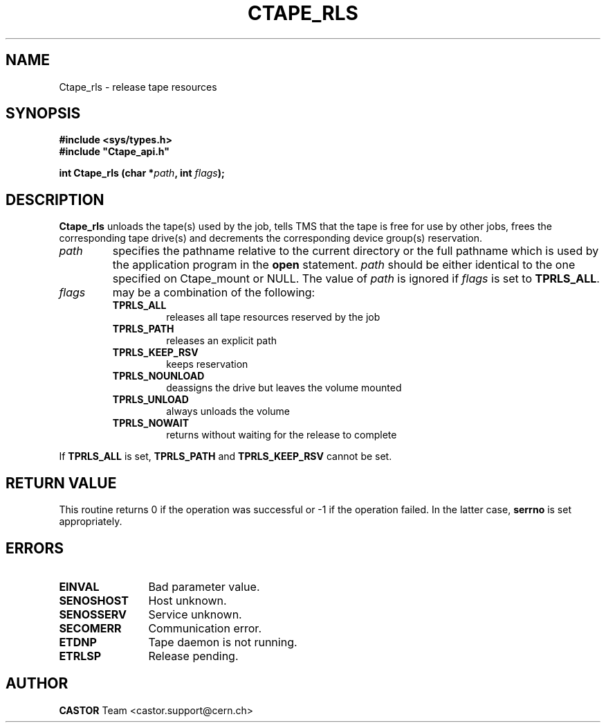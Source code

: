 .\" Copyright (C) 1990-2000 by CERN/IT/PDP/DM
.\" All rights reserved
.\"
.TH CTAPE_RLS 3 "$Date: 2001/09/26 09:13:55 $" CASTOR "Ctape Library Functions"
.SH NAME
Ctape_rls \- release tape resources
.SH SYNOPSIS
.B #include <sys/types.h>
.br
\fB#include "Ctape_api.h"\fR
.sp
.BI "int Ctape_rls (char *" path ,
.BI "int " flags );
.SH DESCRIPTION
.B Ctape_rls
unloads the tape(s) used by the job, tells TMS that the tape
is free for use by other jobs, frees the corresponding tape drive(s)
and decrements the corresponding device group(s) reservation.
.TP
.I path
specifies the pathname relative to the current directory or the full pathname
which is used by the application program in the
.B open
statement.
.I path
should be either identical to the one specified on Ctape_mount or NULL.
The value of
.I path
is ignored if
.I flags
is set to
.BR TPRLS_ALL .
.TP
.I flags
may be a combination of the following:
.RS
.TP
.B TPRLS_ALL
releases all tape resources reserved by the job
.TP
.B TPRLS_PATH
releases an explicit path
.TP
.B TPRLS_KEEP_RSV
keeps reservation
.TP
.B TPRLS_NOUNLOAD
deassigns the drive but leaves the volume mounted
.TP
.B TPRLS_UNLOAD
always unloads the volume
.TP
.B TPRLS_NOWAIT
returns without waiting for the release to complete
.RE
.LP
If
.B TPRLS_ALL
is set,
.B TPRLS_PATH
and
.B TPRLS_KEEP_RSV
cannot be set.
.SH RETURN VALUE
This routine returns 0 if the operation was successful or -1 if the operation
failed. In the latter case,
.B serrno
is set appropriately.
.SH ERRORS
.TP 1.2i
.B EINVAL
Bad parameter value.
.TP
.B SENOSHOST
Host unknown.
.TP
.B SENOSSERV
Service unknown.
.TP
.B SECOMERR
Communication error.
.TP
.B ETDNP
Tape daemon is not running.
.TP
.B ETRLSP
Release pending.
.SH AUTHOR
\fBCASTOR\fP Team <castor.support@cern.ch>
